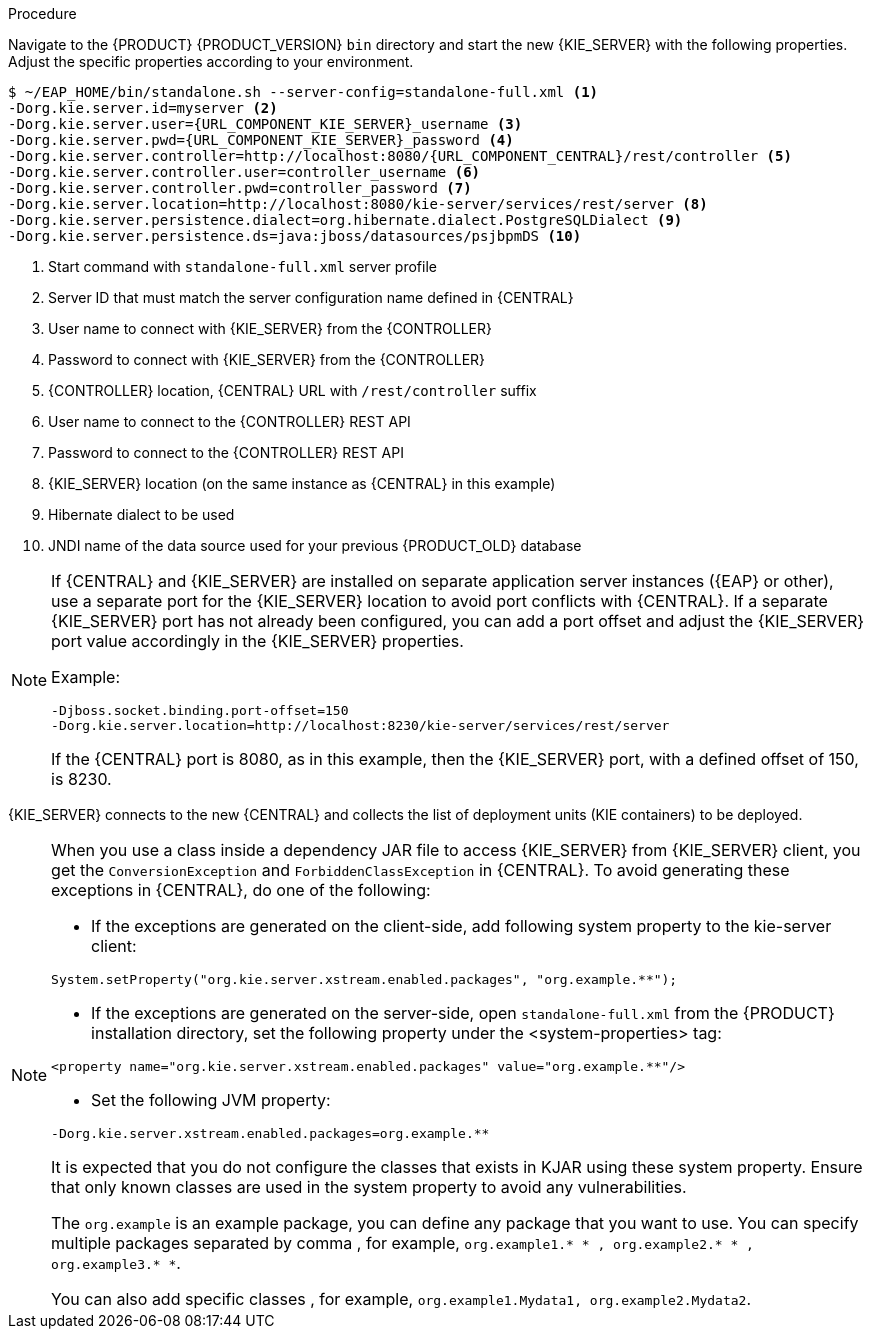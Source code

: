 [id='migration-configure-kie-server-proc']
ifeval::["{context}" == "exec-server"]
= Configure and start {KIE_SERVER}

After you have migrated all {CENTRAL} data and have upgraded the relevant database, configure and start the new {KIE_SERVER} to transfer the execution server functionality and apply the migrated changes.

.Prerequisites
* Project data from {PRODUCT_OLD} has been migrated using the {CENTRAL} migration tool.
* The {PRODUCT_OLD} database to be used with {PRODUCT} {PRODUCT_VERSION} has been upgraded.
* All API references to {CENTRAL} execution server in application code have been redirected to the {KIE_SERVER}.
endif::[]
ifeval::["{context}" == "execution-server"]
= Configuring and starting {KIE_SERVER}

You can configure your {KIE_SERVER} location, user name, password, and other related properties by defining the necessary configurations when you start {KIE_SERVER}.
endif::[]

.Procedure
Navigate to the {PRODUCT} {PRODUCT_VERSION} `bin` directory and start the new {KIE_SERVER} with the following properties. Adjust the specific properties according to your environment.

[source,subs="attributes+"]
----
$ ~/EAP_HOME/bin/standalone.sh --server-config=standalone-full.xml <1>
-Dorg.kie.server.id=myserver <2>
-Dorg.kie.server.user={URL_COMPONENT_KIE_SERVER}_username <3>
-Dorg.kie.server.pwd={URL_COMPONENT_KIE_SERVER}_password <4>
-Dorg.kie.server.controller=http://localhost:8080/{URL_COMPONENT_CENTRAL}/rest/controller <5>
-Dorg.kie.server.controller.user=controller_username <6>
-Dorg.kie.server.controller.pwd=controller_password <7>
-Dorg.kie.server.location=http://localhost:8080/kie-server/services/rest/server <8>
-Dorg.kie.server.persistence.dialect=org.hibernate.dialect.PostgreSQLDialect <9>
-Dorg.kie.server.persistence.ds=java:jboss/datasources/psjbpmDS <10>
----
<1> Start command with `standalone-full.xml` server profile
<2> Server ID that must match the server configuration name defined in {CENTRAL}
<3> User name to connect with {KIE_SERVER} from the {CONTROLLER}
<4> Password to connect with {KIE_SERVER} from the {CONTROLLER}
<5> {CONTROLLER} location, {CENTRAL} URL with `/rest/controller` suffix
<6> User name to connect to the {CONTROLLER} REST API
<7> Password to connect to the {CONTROLLER} REST API
<8> {KIE_SERVER} location (on the same instance as {CENTRAL} in this example)
<9> Hibernate dialect to be used
<10> JNDI name of the data source used for your previous {PRODUCT_OLD} database

[NOTE]
====
If {CENTRAL} and {KIE_SERVER} are installed on separate application server instances ({EAP} or other), use a separate port for the {KIE_SERVER} location to avoid port conflicts with {CENTRAL}. If a separate {KIE_SERVER} port has not already been configured, you can add a port offset and adjust the {KIE_SERVER} port value accordingly in the {KIE_SERVER} properties.

Example:

[source]
----
-Djboss.socket.binding.port-offset=150
-Dorg.kie.server.location=http://localhost:8230/kie-server/services/rest/server
----

If the {CENTRAL} port is 8080, as in this example, then the {KIE_SERVER} port, with a defined offset of 150, is 8230.
====

{KIE_SERVER} connects to the new {CENTRAL} and collects the list of deployment units (KIE containers) to be deployed.


[NOTE]
====
When you use a class inside a dependency JAR file to access {KIE_SERVER} from {KIE_SERVER} client, you get the `ConversionException` and `ForbiddenClassException` in {CENTRAL}.
To avoid generating these exceptions in {CENTRAL}, do one of the following:

* If the exceptions are generated on the client-side, add following system property to the kie-server client:
[source]
----
System.setProperty("org.kie.server.xstream.enabled.packages", "org.example.**");
----
* If the exceptions are generated on the server-side, open `standalone-full.xml` from the {PRODUCT} installation directory, set the following property under the <system-properties> tag:
[source]
----
<property name="org.kie.server.xstream.enabled.packages" value="org.example.**"/>
----
* Set the following JVM property:
[source]
----
-Dorg.kie.server.xstream.enabled.packages=org.example.**
----
It is expected that you do not configure the classes that exists in KJAR using these system property. Ensure that only known classes are used in the system property to avoid any vulnerabilities.

The `org.example` is an example package, you can define any package that you want to use. You can specify multiple packages separated by comma , for example,
`org.example1.* * , org.example2.* * , org.example3.* *`.

You can also add specific classes , for example, `org.example1.Mydata1, org.example2.Mydata2`.
====
